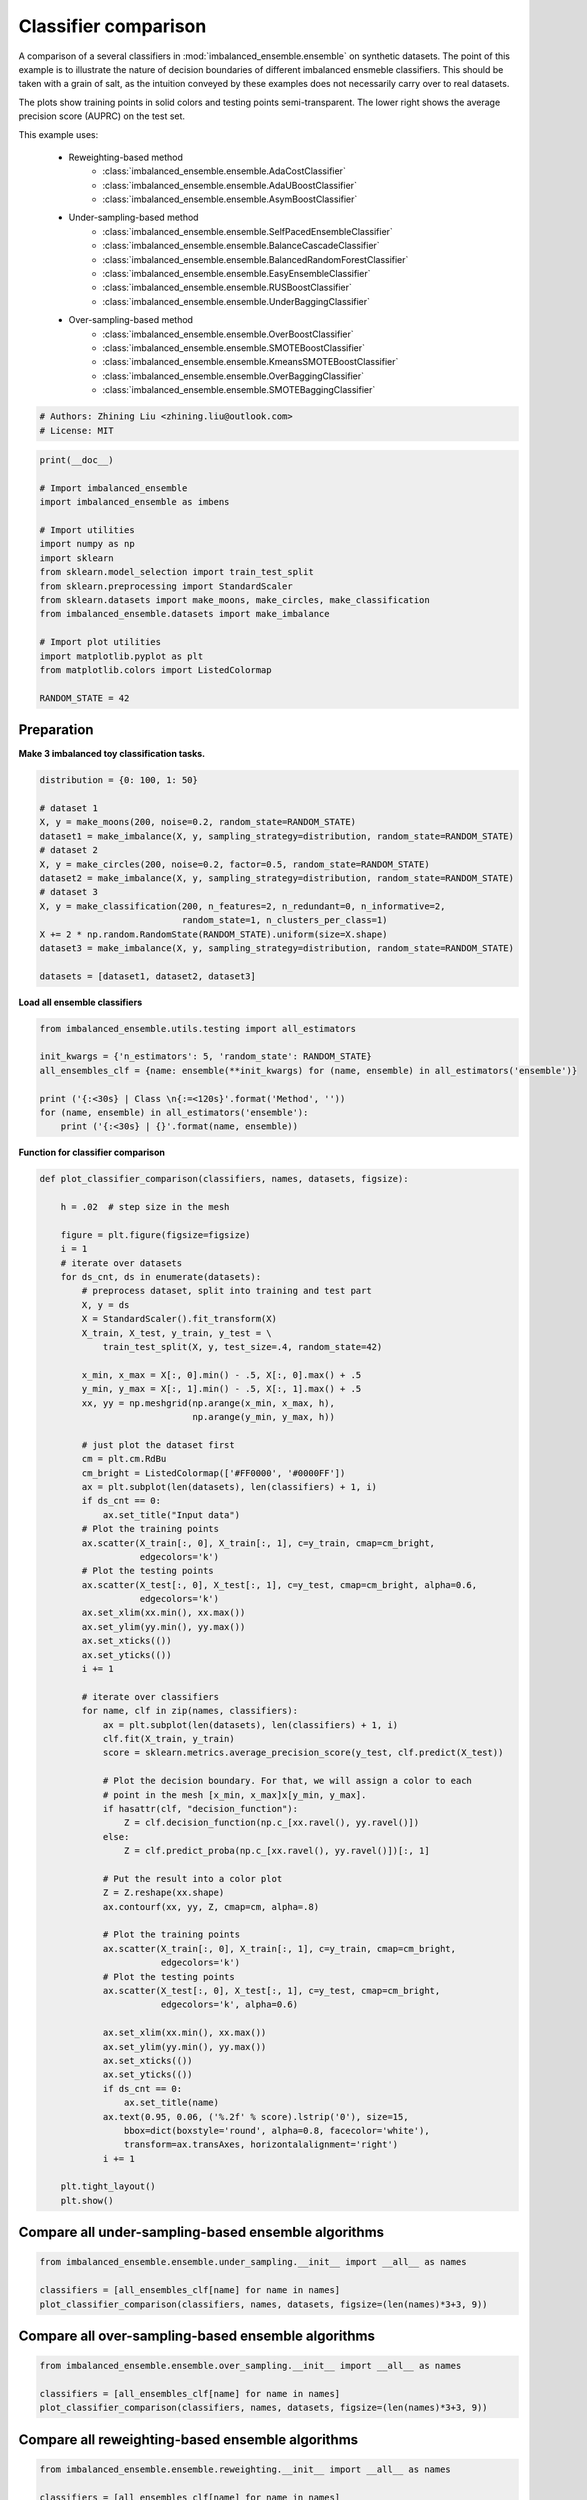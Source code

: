 
.. DO NOT EDIT.
.. THIS FILE WAS AUTOMATICALLY GENERATED BY SPHINX-GALLERY.
.. TO MAKE CHANGES, EDIT THE SOURCE PYTHON FILE:
.. "auto_examples\classification\plot_classifier_comparison.py"
.. LINE NUMBERS ARE GIVEN BELOW.

.. only:: html

    .. note::
        :class: sphx-glr-download-link-note

        Click :ref:`here <sphx_glr_download_auto_examples_classification_plot_classifier_comparison.py>`
        to download the full example code

.. rst-class:: sphx-glr-example-title

.. _sphx_glr_auto_examples_classification_plot_classifier_comparison.py:


=========================================================
Classifier comparison
=========================================================

A comparison of a several classifiers in :mod:`imbalanced_ensemble.ensemble` 
on synthetic datasets. The point of this example is to illustrate the nature 
of decision boundaries of different imbalanced ensmeble classifiers. 
This should be taken with a grain of salt, as the intuition conveyed by these 
examples does not necessarily carry over to real datasets.

The plots show training points in solid colors and testing points semi-transparent. 
The lower right shows the average precision score (AUPRC) on the test set.

This example uses:
    
    - Reweighting-based method
        - :class:`imbalanced_ensemble.ensemble.AdaCostClassifier`
        - :class:`imbalanced_ensemble.ensemble.AdaUBoostClassifier`
        - :class:`imbalanced_ensemble.ensemble.AsymBoostClassifier`
    - Under-sampling-based method
        - :class:`imbalanced_ensemble.ensemble.SelfPacedEnsembleClassifier`
        - :class:`imbalanced_ensemble.ensemble.BalanceCascadeClassifier`
        - :class:`imbalanced_ensemble.ensemble.BalancedRandomForestClassifier`
        - :class:`imbalanced_ensemble.ensemble.EasyEnsembleClassifier`
        - :class:`imbalanced_ensemble.ensemble.RUSBoostClassifier`
        - :class:`imbalanced_ensemble.ensemble.UnderBaggingClassifier`
    - Over-sampling-based method
        - :class:`imbalanced_ensemble.ensemble.OverBoostClassifier`
        - :class:`imbalanced_ensemble.ensemble.SMOTEBoostClassifier`
        - :class:`imbalanced_ensemble.ensemble.KmeansSMOTEBoostClassifier`
        - :class:`imbalanced_ensemble.ensemble.OverBaggingClassifier`
        - :class:`imbalanced_ensemble.ensemble.SMOTEBaggingClassifier`

.. GENERATED FROM PYTHON SOURCE LINES 35-39

.. code-block:: default


    # Authors: Zhining Liu <zhining.liu@outlook.com>
    # License: MIT








.. GENERATED FROM PYTHON SOURCE LINES 40-59

.. code-block:: default

    print(__doc__)

    # Import imbalanced_ensemble
    import imbalanced_ensemble as imbens

    # Import utilities
    import numpy as np
    import sklearn
    from sklearn.model_selection import train_test_split
    from sklearn.preprocessing import StandardScaler
    from sklearn.datasets import make_moons, make_circles, make_classification
    from imbalanced_ensemble.datasets import make_imbalance

    # Import plot utilities
    import matplotlib.pyplot as plt
    from matplotlib.colors import ListedColormap

    RANDOM_STATE = 42








.. GENERATED FROM PYTHON SOURCE LINES 60-63

Preparation
-----------
**Make 3 imbalanced toy classification tasks.**

.. GENERATED FROM PYTHON SOURCE LINES 63-81

.. code-block:: default


    distribution = {0: 100, 1: 50}

    # dataset 1
    X, y = make_moons(200, noise=0.2, random_state=RANDOM_STATE)
    dataset1 = make_imbalance(X, y, sampling_strategy=distribution, random_state=RANDOM_STATE)
    # dataset 2
    X, y = make_circles(200, noise=0.2, factor=0.5, random_state=RANDOM_STATE)
    dataset2 = make_imbalance(X, y, sampling_strategy=distribution, random_state=RANDOM_STATE)
    # dataset 3
    X, y = make_classification(200, n_features=2, n_redundant=0, n_informative=2,
                               random_state=1, n_clusters_per_class=1)
    X += 2 * np.random.RandomState(RANDOM_STATE).uniform(size=X.shape)
    dataset3 = make_imbalance(X, y, sampling_strategy=distribution, random_state=RANDOM_STATE)

    datasets = [dataset1, dataset2, dataset3]









.. GENERATED FROM PYTHON SOURCE LINES 82-83

**Load all ensemble classifiers**

.. GENERATED FROM PYTHON SOURCE LINES 83-94

.. code-block:: default


    from imbalanced_ensemble.utils.testing import all_estimators

    init_kwargs = {'n_estimators': 5, 'random_state': RANDOM_STATE}
    all_ensembles_clf = {name: ensemble(**init_kwargs) for (name, ensemble) in all_estimators('ensemble')}

    print ('{:<30s} | Class \n{:=<120s}'.format('Method', ''))
    for (name, ensemble) in all_estimators('ensemble'):
        print ('{:<30s} | {}'.format(name, ensemble))






.. rst-class:: sphx-glr-script-out

 .. code-block:: none

    Method                         | Class 
    ========================================================================================================================
    AdaCostClassifier              | <class 'imbalanced_ensemble.ensemble.reweighting.adacost.AdaCostClassifier'>
    AdaUBoostClassifier            | <class 'imbalanced_ensemble.ensemble.reweighting.adauboost.AdaUBoostClassifier'>
    AsymBoostClassifier            | <class 'imbalanced_ensemble.ensemble.reweighting.asymmetric_boost.AsymBoostClassifier'>
    BalanceCascadeClassifier       | <class 'imbalanced_ensemble.ensemble.under_sampling.balance_cascade.BalanceCascadeClassifier'>
    BalancedRandomForestClassifier | <class 'imbalanced_ensemble.ensemble.under_sampling.balanced_random_forest.BalancedRandomForestClassifier'>
    CompatibleAdaBoostClassifier   | <class 'imbalanced_ensemble.ensemble.compatible.adaboost_compatible.CompatibleAdaBoostClassifier'>
    CompatibleBaggingClassifier    | <class 'imbalanced_ensemble.ensemble.compatible.bagging_compatible.CompatibleBaggingClassifier'>
    EasyEnsembleClassifier         | <class 'imbalanced_ensemble.ensemble.under_sampling.easy_ensemble.EasyEnsembleClassifier'>
    KmeansSMOTEBoostClassifier     | <class 'imbalanced_ensemble.ensemble.over_sampling.kmeans_smote_boost.KmeansSMOTEBoostClassifier'>
    OverBaggingClassifier          | <class 'imbalanced_ensemble.ensemble.over_sampling.over_bagging.OverBaggingClassifier'>
    OverBoostClassifier            | <class 'imbalanced_ensemble.ensemble.over_sampling.over_boost.OverBoostClassifier'>
    RUSBoostClassifier             | <class 'imbalanced_ensemble.ensemble.under_sampling.rus_boost.RUSBoostClassifier'>
    SMOTEBaggingClassifier         | <class 'imbalanced_ensemble.ensemble.over_sampling.smote_bagging.SMOTEBaggingClassifier'>
    SMOTEBoostClassifier           | <class 'imbalanced_ensemble.ensemble.over_sampling.smote_boost.SMOTEBoostClassifier'>
    SelfPacedEnsembleClassifier    | <class 'imbalanced_ensemble.ensemble.under_sampling.self_paced_ensemble.SelfPacedEnsembleClassifier'>
    UnderBaggingClassifier         | <class 'imbalanced_ensemble.ensemble.under_sampling.under_bagging.UnderBaggingClassifier'>




.. GENERATED FROM PYTHON SOURCE LINES 95-96

**Function for classifier comparison**

.. GENERATED FROM PYTHON SOURCE LINES 96-173

.. code-block:: default


    def plot_classifier_comparison(classifiers, names, datasets, figsize):

        h = .02  # step size in the mesh

        figure = plt.figure(figsize=figsize)
        i = 1
        # iterate over datasets
        for ds_cnt, ds in enumerate(datasets):
            # preprocess dataset, split into training and test part
            X, y = ds
            X = StandardScaler().fit_transform(X)
            X_train, X_test, y_train, y_test = \
                train_test_split(X, y, test_size=.4, random_state=42)

            x_min, x_max = X[:, 0].min() - .5, X[:, 0].max() + .5
            y_min, y_max = X[:, 1].min() - .5, X[:, 1].max() + .5
            xx, yy = np.meshgrid(np.arange(x_min, x_max, h),
                                 np.arange(y_min, y_max, h))

            # just plot the dataset first
            cm = plt.cm.RdBu
            cm_bright = ListedColormap(['#FF0000', '#0000FF'])
            ax = plt.subplot(len(datasets), len(classifiers) + 1, i)
            if ds_cnt == 0:
                ax.set_title("Input data")
            # Plot the training points
            ax.scatter(X_train[:, 0], X_train[:, 1], c=y_train, cmap=cm_bright,
                       edgecolors='k')
            # Plot the testing points
            ax.scatter(X_test[:, 0], X_test[:, 1], c=y_test, cmap=cm_bright, alpha=0.6,
                       edgecolors='k')
            ax.set_xlim(xx.min(), xx.max())
            ax.set_ylim(yy.min(), yy.max())
            ax.set_xticks(())
            ax.set_yticks(())
            i += 1

            # iterate over classifiers
            for name, clf in zip(names, classifiers):
                ax = plt.subplot(len(datasets), len(classifiers) + 1, i)
                clf.fit(X_train, y_train)
                score = sklearn.metrics.average_precision_score(y_test, clf.predict(X_test))

                # Plot the decision boundary. For that, we will assign a color to each
                # point in the mesh [x_min, x_max]x[y_min, y_max].
                if hasattr(clf, "decision_function"):
                    Z = clf.decision_function(np.c_[xx.ravel(), yy.ravel()])
                else:
                    Z = clf.predict_proba(np.c_[xx.ravel(), yy.ravel()])[:, 1]

                # Put the result into a color plot
                Z = Z.reshape(xx.shape)
                ax.contourf(xx, yy, Z, cmap=cm, alpha=.8)

                # Plot the training points
                ax.scatter(X_train[:, 0], X_train[:, 1], c=y_train, cmap=cm_bright,
                           edgecolors='k')
                # Plot the testing points
                ax.scatter(X_test[:, 0], X_test[:, 1], c=y_test, cmap=cm_bright,
                           edgecolors='k', alpha=0.6)

                ax.set_xlim(xx.min(), xx.max())
                ax.set_ylim(yy.min(), yy.max())
                ax.set_xticks(())
                ax.set_yticks(())
                if ds_cnt == 0:
                    ax.set_title(name)
                ax.text(0.95, 0.06, ('%.2f' % score).lstrip('0'), size=15,
                    bbox=dict(boxstyle='round', alpha=0.8, facecolor='white'),
                    transform=ax.transAxes, horizontalalignment='right')
                i += 1

        plt.tight_layout()
        plt.show()









.. GENERATED FROM PYTHON SOURCE LINES 174-176

Compare all under-sampling-based ensemble algorithms
----------------------------------------------------

.. GENERATED FROM PYTHON SOURCE LINES 176-183

.. code-block:: default


    from imbalanced_ensemble.ensemble.under_sampling.__init__ import __all__ as names

    classifiers = [all_ensembles_clf[name] for name in names]
    plot_classifier_comparison(classifiers, names, datasets, figsize=(len(names)*3+3, 9))





.. image-sg:: /auto_examples/classification/images/sphx_glr_plot_classifier_comparison_001.png
   :alt: Input data, SelfPacedEnsembleClassifier, BalanceCascadeClassifier, BalancedRandomForestClassifier, EasyEnsembleClassifier, RUSBoostClassifier, UnderBaggingClassifier
   :srcset: /auto_examples/classification/images/sphx_glr_plot_classifier_comparison_001.png
   :class: sphx-glr-single-img





.. GENERATED FROM PYTHON SOURCE LINES 184-186

Compare all over-sampling-based ensemble algorithms
----------------------------------------------------

.. GENERATED FROM PYTHON SOURCE LINES 186-193

.. code-block:: default


    from imbalanced_ensemble.ensemble.over_sampling.__init__ import __all__ as names

    classifiers = [all_ensembles_clf[name] for name in names]
    plot_classifier_comparison(classifiers, names, datasets, figsize=(len(names)*3+3, 9))





.. image-sg:: /auto_examples/classification/images/sphx_glr_plot_classifier_comparison_002.png
   :alt: Input data, OverBoostClassifier, SMOTEBoostClassifier, KmeansSMOTEBoostClassifier, OverBaggingClassifier, SMOTEBaggingClassifier
   :srcset: /auto_examples/classification/images/sphx_glr_plot_classifier_comparison_002.png
   :class: sphx-glr-single-img





.. GENERATED FROM PYTHON SOURCE LINES 194-196

Compare all reweighting-based ensemble algorithms
----------------------------------------------------

.. GENERATED FROM PYTHON SOURCE LINES 196-201

.. code-block:: default


    from imbalanced_ensemble.ensemble.reweighting.__init__ import __all__ as names

    classifiers = [all_ensembles_clf[name] for name in names]
    plot_classifier_comparison(classifiers, names, datasets, figsize=(len(names)*3+3, 9))



.. image-sg:: /auto_examples/classification/images/sphx_glr_plot_classifier_comparison_003.png
   :alt: Input data, AdaCostClassifier, AdaUBoostClassifier, AsymBoostClassifier
   :srcset: /auto_examples/classification/images/sphx_glr_plot_classifier_comparison_003.png
   :class: sphx-glr-single-img






.. rst-class:: sphx-glr-timing

   **Total running time of the script:** ( 0 minutes  6.825 seconds)


.. _sphx_glr_download_auto_examples_classification_plot_classifier_comparison.py:

.. only:: html

  .. container:: sphx-glr-footer sphx-glr-footer-example


    .. container:: sphx-glr-download sphx-glr-download-python

      :download:`Download Python source code: plot_classifier_comparison.py <plot_classifier_comparison.py>`

    .. container:: sphx-glr-download sphx-glr-download-jupyter

      :download:`Download Jupyter notebook: plot_classifier_comparison.ipynb <plot_classifier_comparison.ipynb>`


.. only:: html

 .. rst-class:: sphx-glr-signature

    `Gallery generated by Sphinx-Gallery <https://sphinx-gallery.github.io>`_
